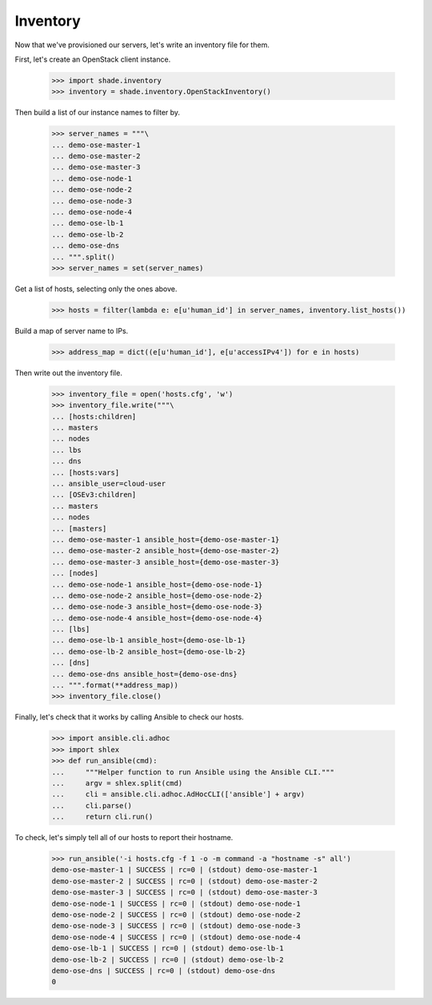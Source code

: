 =========
Inventory
=========

Now that we've provisioned our servers, let's write an inventory file for them.

First, let's create an OpenStack client instance.

    >>> import shade.inventory
    >>> inventory = shade.inventory.OpenStackInventory()

Then build a list of our instance names to filter by.

    >>> server_names = """\
    ... demo-ose-master-1
    ... demo-ose-master-2
    ... demo-ose-master-3
    ... demo-ose-node-1
    ... demo-ose-node-2
    ... demo-ose-node-3
    ... demo-ose-node-4
    ... demo-ose-lb-1
    ... demo-ose-lb-2
    ... demo-ose-dns
    ... """.split()
    >>> server_names = set(server_names)

Get a list of hosts, selecting only the ones above.

    >>> hosts = filter(lambda e: e[u'human_id'] in server_names, inventory.list_hosts())

Build a map of server name to IPs.

    >>> address_map = dict((e[u'human_id'], e[u'accessIPv4']) for e in hosts)

Then write out the inventory file.

    >>> inventory_file = open('hosts.cfg', 'w')
    >>> inventory_file.write("""\
    ... [hosts:children]
    ... masters
    ... nodes
    ... lbs
    ... dns
    ... [hosts:vars]
    ... ansible_user=cloud-user
    ... [OSEv3:children]
    ... masters
    ... nodes
    ... [masters]
    ... demo-ose-master-1 ansible_host={demo-ose-master-1}
    ... demo-ose-master-2 ansible_host={demo-ose-master-2}
    ... demo-ose-master-3 ansible_host={demo-ose-master-3}
    ... [nodes]
    ... demo-ose-node-1 ansible_host={demo-ose-node-1}
    ... demo-ose-node-2 ansible_host={demo-ose-node-2}
    ... demo-ose-node-3 ansible_host={demo-ose-node-3}
    ... demo-ose-node-4 ansible_host={demo-ose-node-4}
    ... [lbs]
    ... demo-ose-lb-1 ansible_host={demo-ose-lb-1}
    ... demo-ose-lb-2 ansible_host={demo-ose-lb-2}
    ... [dns]
    ... demo-ose-dns ansible_host={demo-ose-dns}
    ... """.format(**address_map))
    >>> inventory_file.close()

Finally, let's check that it works by calling Ansible to check our hosts.

    >>> import ansible.cli.adhoc
    >>> import shlex
    >>> def run_ansible(cmd):
    ...     """Helper function to run Ansible using the Ansible CLI."""
    ...     argv = shlex.split(cmd)
    ...     cli = ansible.cli.adhoc.AdHocCLI(['ansible'] + argv)
    ...     cli.parse()
    ...     return cli.run()

To check, let's simply tell all of our hosts to report their hostname.

    >>> run_ansible('-i hosts.cfg -f 1 -o -m command -a "hostname -s" all')
    demo-ose-master-1 | SUCCESS | rc=0 | (stdout) demo-ose-master-1
    demo-ose-master-2 | SUCCESS | rc=0 | (stdout) demo-ose-master-2
    demo-ose-master-3 | SUCCESS | rc=0 | (stdout) demo-ose-master-3
    demo-ose-node-1 | SUCCESS | rc=0 | (stdout) demo-ose-node-1
    demo-ose-node-2 | SUCCESS | rc=0 | (stdout) demo-ose-node-2
    demo-ose-node-3 | SUCCESS | rc=0 | (stdout) demo-ose-node-3
    demo-ose-node-4 | SUCCESS | rc=0 | (stdout) demo-ose-node-4
    demo-ose-lb-1 | SUCCESS | rc=0 | (stdout) demo-ose-lb-1
    demo-ose-lb-2 | SUCCESS | rc=0 | (stdout) demo-ose-lb-2
    demo-ose-dns | SUCCESS | rc=0 | (stdout) demo-ose-dns
    0
